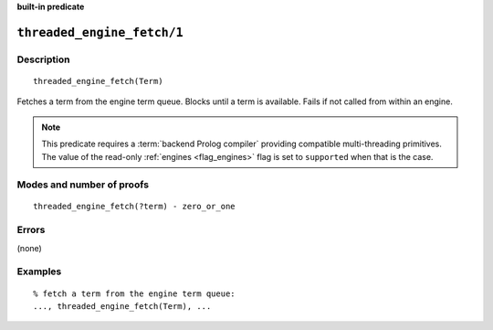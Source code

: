 ..
   This file is part of Logtalk <https://logtalk.org/>  
   Copyright 1998-2023 Paulo Moura <pmoura@logtalk.org>
   SPDX-License-Identifier: Apache-2.0

   Licensed under the Apache License, Version 2.0 (the "License");
   you may not use this file except in compliance with the License.
   You may obtain a copy of the License at

       http://www.apache.org/licenses/LICENSE-2.0

   Unless required by applicable law or agreed to in writing, software
   distributed under the License is distributed on an "AS IS" BASIS,
   WITHOUT WARRANTIES OR CONDITIONS OF ANY KIND, either express or implied.
   See the License for the specific language governing permissions and
   limitations under the License.


.. rst-class:: align-right

**built-in predicate**

.. index:: pair: threaded_engine_fetch/1; Built-in predicate
.. _predicates_threaded_engine_fetch_1:

``threaded_engine_fetch/1``
===========================

Description
-----------

::

   threaded_engine_fetch(Term)

Fetches a term from the engine term queue. Blocks until a term is
available. Fails if not called from within an engine.

.. note::

   This predicate requires a :term:`backend Prolog compiler` providing
   compatible multi-threading primitives. The value of the read-only
   :ref:`engines <flag_engines>` flag is set to ``supported`` when that
   is the case.

Modes and number of proofs
--------------------------

::

   threaded_engine_fetch(?term) - zero_or_one

Errors
------

(none)

Examples
--------

::

   % fetch a term from the engine term queue:
   ..., threaded_engine_fetch(Term), ...

.. seealso::

   :ref:`predicates_threaded_engine_post_2`
